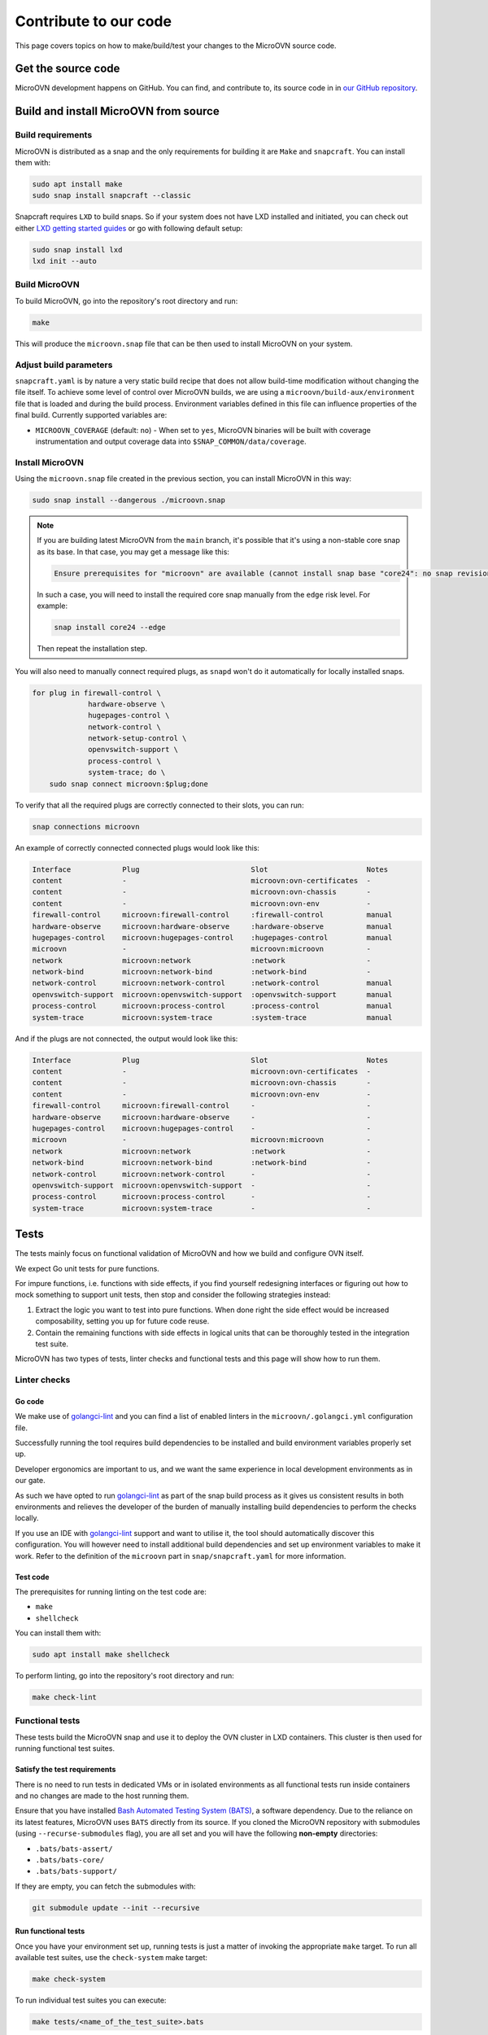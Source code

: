 ======================
Contribute to our code
======================

This page covers topics on how to make/build/test your changes to
the MicroOVN source code.

Get the source code
-------------------

MicroOVN development happens on GitHub. You can find, and contribute to,
its source code in in `our GitHub repository`_.

Build and install MicroOVN from source
--------------------------------------

Build requirements
~~~~~~~~~~~~~~~~~~

MicroOVN is distributed as a snap and the only requirements for building it
are ``Make`` and ``snapcraft``. You can install them with:

.. code-block:: none

   sudo apt install make
   sudo snap install snapcraft --classic

Snapcraft requires ``LXD`` to build snaps. So if your system does not have LXD
installed and initiated, you can check out either `LXD getting started
guides`_ or go with following default setup:

.. code-block:: none

   sudo snap install lxd
   lxd init --auto

Build MicroOVN
~~~~~~~~~~~~~~

To build MicroOVN, go into the repository's root directory and run:

.. code-block:: none

   make

This will produce the ``microovn.snap`` file that can be then used to install
MicroOVN on your system.

.. _build_params:

Adjust build parameters
~~~~~~~~~~~~~~~~~~~~~~~

``snapcraft.yaml`` is by nature a very static build recipe that does not allow
build-time modification without changing the file itself. To achieve some
level of control over MicroOVN builds, we are using a
``microovn/build-aux/environment`` file that is loaded and during the build
process. Environment variables defined in this file can influence properties
of the final build. Currently supported variables are:

* ``MICROOVN_COVERAGE`` (default: ``no``) - When set to ``yes``, MicroOVN binaries
  will be built with coverage instrumentation and output coverage data into
  ``$SNAP_COMMON/data/coverage``.

Install MicroOVN
~~~~~~~~~~~~~~~~

Using the ``microovn.snap`` file created in the previous section, you can
install MicroOVN in this way:

.. code-block:: none

   sudo snap install --dangerous ./microovn.snap

.. note::

   If you are building latest MicroOVN from the ``main`` branch, it's possible
   that it's using a non-stable core snap as its base. In that case, you may
   get a message like this:

   .. code-block:: none

      Ensure prerequisites for "microovn" are available (cannot install snap base "core24": no snap revision available as specified)

   In such a case, you will need to install the required core snap manually
   from the ``edge`` risk level. For example:

   .. code-block:: none

      snap install core24 --edge

   Then repeat the installation step.

You will also need to manually connect required plugs, as ``snapd`` won't
do it automatically for locally installed snaps.

.. code-block:: none

   for plug in firewall-control \
                hardware-observe \
                hugepages-control \
                network-control \
                network-setup-control \
                openvswitch-support \
                process-control \
                system-trace; do \
       sudo snap connect microovn:$plug;done

To verify that all the required plugs are correctly connected to their slots,
you can run:

.. code-block:: none

   snap connections microovn

An example of correctly connected connected plugs would look like this:

.. code-block:: none

   Interface            Plug                          Slot                       Notes
   content              -                             microovn:ovn-certificates  -
   content              -                             microovn:ovn-chassis       -
   content              -                             microovn:ovn-env           -
   firewall-control     microovn:firewall-control     :firewall-control          manual
   hardware-observe     microovn:hardware-observe     :hardware-observe          manual
   hugepages-control    microovn:hugepages-control    :hugepages-control         manual
   microovn             -                             microovn:microovn          -
   network              microovn:network              :network                   -
   network-bind         microovn:network-bind         :network-bind              -
   network-control      microovn:network-control      :network-control           manual
   openvswitch-support  microovn:openvswitch-support  :openvswitch-support       manual
   process-control      microovn:process-control      :process-control           manual
   system-trace         microovn:system-trace         :system-trace              manual

And if the plugs are not connected, the output would look like this:

.. code-block:: none

   Interface            Plug                          Slot                       Notes
   content              -                             microovn:ovn-certificates  -
   content              -                             microovn:ovn-chassis       -
   content              -                             microovn:ovn-env           -
   firewall-control     microovn:firewall-control     -                          -
   hardware-observe     microovn:hardware-observe     -                          -
   hugepages-control    microovn:hugepages-control    -                          -
   microovn             -                             microovn:microovn          -
   network              microovn:network              :network                   -
   network-bind         microovn:network-bind         :network-bind              -
   network-control      microovn:network-control      -                          -
   openvswitch-support  microovn:openvswitch-support  -                          -
   process-control      microovn:process-control      -                          -
   system-trace         microovn:system-trace         -                          -

Tests
-----

The tests mainly focus on functional validation of MicroOVN and how we build
and configure OVN itself.

We expect Go unit tests for pure functions.

For impure functions, i.e. functions with side effects, if you find yourself
redesigning interfaces or figuring out how to mock something to support unit
tests, then stop and consider the following strategies instead:

#. Extract the logic you want to test into pure functions.  When done right the
   side effect would be increased composability, setting you up for future code
   reuse.
#. Contain the remaining functions with side effects in logical units that
   can be thoroughly tested in the integration test suite.

MicroOVN has two types of tests, linter checks and functional tests and this
page will show how to run them.

Linter checks
~~~~~~~~~~~~~

Go code
^^^^^^^

We make use of `golangci-lint`_ and you can find a list of enabled linters in
the ``microovn/.golangci.yml`` configuration file.

Successfully running the tool requires build dependencies to be installed and
build environment variables properly set up.

Developer ergonomics are important to us, and we want the same experience in
local development environments as in our gate.

As such we have opted to run `golangci-lint`_ as part of the snap build
process as it gives us consistent results in both environments and relieves
the developer of the burden of manually installing build dependencies to
perform the checks locally.

If you use an IDE with `golangci-lint`_ support and want to utilise it, the
tool should automatically discover this configuration.  You will however need
to install additional build dependencies and set up environment variables
to make it work.  Refer to the definition of the ``microovn`` part in
``snap/snapcraft.yaml`` for more information.

Test code
^^^^^^^^^

The prerequisites for running linting on the test code are:

* ``make``
* ``shellcheck``

You can install them with:

.. code-block:: none

   sudo apt install make shellcheck

To perform linting, go into the repository's root directory and run:

.. code-block:: none

   make check-lint

Functional tests
~~~~~~~~~~~~~~~~

These tests build the MicroOVN snap and use it to deploy the OVN cluster
in LXD containers. This cluster is then used for running functional test
suites.

Satisfy the test requirements
^^^^^^^^^^^^^^^^^^^^^^^^^^^^^

There is no need to run tests in dedicated VMs or in isolated environments as
all functional tests run inside containers and no changes are made to the host
running them.

Ensure that you have installed
`Bash Automated Testing System (BATS)`_, a software dependency. Due to the
reliance on its latest features, MicroOVN uses ``BATS`` directly from its
source. If you cloned the MicroOVN repository with submodules (using
``--recurse-submodules`` flag), you are all set and you will have the following
**non-empty** directories:

* ``.bats/bats-assert/``
* ``.bats/bats-core/``
* ``.bats/bats-support/``

If they are empty, you can fetch the submodules with:

.. code-block:: none

   git submodule update --init --recursive

Run functional tests
^^^^^^^^^^^^^^^^^^^^

Once you have your environment set up, running tests is just a matter of
invoking the appropriate ``make`` target. To run all available test suites,
use the ``check-system`` make target:

.. code-block:: none

   make check-system

To run individual test suites you can execute:

.. code-block:: none

   make tests/<name_of_the_test_suite>.bats

.. tip::

   If your hardware can handle it, you can run test suites in parallel by
   supplying ``make`` with ``-j`` argument (e.g. ``make check-system -j4``).
   To avoid interleaving output from these parallel test suites, you can
   specify the ``-O`` argument as well.

Control test environment
........................

By default, functional tests will pre-build an LXD image with the MicroOVN
snap already installed. This image is then used to spin up test containers,
which significantly improves test times, because it avoids installing snap
manually on each container. If you want to opt-out of this behaviour, and
instead force tests to manually install MicroOVN snap, you can set
``MICROOVN_TESTS_USE_SNAP=yes``. In that case, test containers will be based
either on ``ubuntu:lts`` image, or whatever is specified in
``MICROOVN_TEST_CONTAINER_IMAGE``. Below are few examples of how these
environment variables can be combined.

.. code-block:: none

   # Default behavior, using pre-built image based on 'ubuntu:lts'
   make check-system

   # Using pre-built image based on non-default base image
   MICROOVN_TEST_CONTAINER_IMAGE="ubuntu:jammy" make check-system

   # Using default base image, but forcing tests to install microovn
   # snap on each container manually
   MICROOVN_TESTS_USE_SNAP=yes make check-system

   # Using custom base image and forcing tests to install microovn snap
   # on each container manually
   MICROOVN_TEST_CONTAINER_IMAGE="ubuntu:jammy" MICROOVN_TESTS_USE_SNAP=yes make check-system


Run tests on remote LXD server
..............................

Making use of `LXD remotes`_ to spawn containers on a remote cluster or server
is supported through the use of the ``LXC_REMOTE`` `LXD environment`_ variable.

.. code-block:: none

   export LXC_REMOTE=microcloud
   make check-system

Test coverage information
^^^^^^^^^^^^^^^^^^^^^^^^^

When MicroOVN build is configured with the code coverage support via
``microovn/build-aux/environment`` file (see :ref:`Adjust build
parameters <build_params>` section for more info), system
tests can collect coverage data. All you need to do is export
``MICROOVN_COVERAGE_ENABLED=yes`` environment variable. Example
.. code-block:: none

   # Run all test suites with code coverage
   export MICROOVN_COVERAGE_ENABLED=yes
   make check-system

You can find collected data in the ``.coverage/`` directory, where it's
organised in a ``<test_name>/<container_name>/coverage`` structure. For more
information about the coverage data format and what you can do with it, see
`Go Coverage Documentation`_.

Clean up
^^^^^^^^

Functional test suites will attempt to clean up their containers. However, if
a test crashes, or if it's forcefully killed, you may need to do some manual
cleanup.

If you suspect that tests did not clean up properly, you can list all
containers with:

.. code-block:: none

   lxc list

Any leftover containers will be named according to:
``microovn-<test_suite_name>-<number>``. You can remove them with:

.. code-block:: none

   lxc delete --force <container_name>



.. LINKS

.. _Bash Automated Testing System (BATS): https://bats-core.readthedocs.io/en/stable/
.. _golangci-lint: https://golangci-lint.run/
.. _Go Coverage Documentation: https://go.dev/doc/build-cover#working
.. _LXD environment: https://documentation.ubuntu.com/lxd/en/latest/environment/
.. _LXD getting started guides: https://documentation.ubuntu.com/lxd/en/latest/getting_started/
.. _LXD remotes: https://documentation.ubuntu.com/lxd/en/latest/remotes/
.. _our GitHub repository: https://github.com/canonical/microovn
